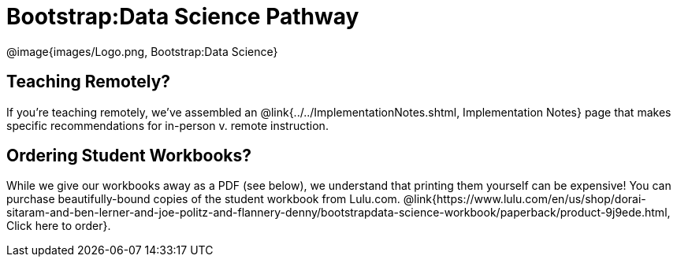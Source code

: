 = Bootstrap:Data Science Pathway

[.logo]
@image{images/Logo.png, Bootstrap:Data Science}

== Teaching Remotely?
If you're teaching remotely, we've assembled an @link{../../ImplementationNotes.shtml, Implementation Notes} page that makes specific recommendations for in-person v. remote instruction.

== Ordering Student Workbooks?
While we give our workbooks away as a PDF (see below), we understand that printing them yourself can be expensive! You can purchase beautifully-bound copies of the student workbook from Lulu.com. @link{https://www.lulu.com/en/us/shop/dorai-sitaram-and-ben-lerner-and-joe-politz-and-flannery-denny/bootstrapdata-science-workbook/paperback/product-9j9ede.html, Click here to order}.

